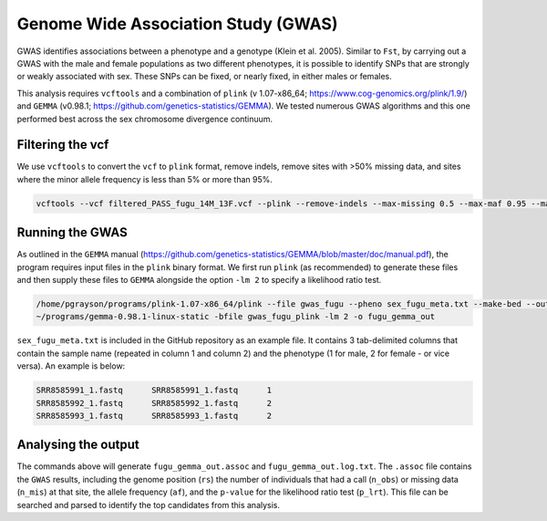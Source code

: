 ====================================
Genome Wide Association Study (GWAS)
====================================

GWAS identifies associations between a phenotype and a genotype (Klein et al. 2005). Similar to ``Fst``, by carrying out a GWAS with the male and female populations as two different phenotypes, it is possible to identify SNPs that are strongly or weakly associated with sex. These SNPs can be fixed, or nearly fixed, in either males or females.

This analysis requires ``vcftools`` and a combination of ``plink`` (v 1.07-x86_64; https://www.cog-genomics.org/plink/1.9/) and ``GEMMA`` (v0.98.1; https://github.com/genetics-statistics/GEMMA). We tested numerous GWAS algorithms and this one performed best across the sex chromosome divergence continuum.

Filtering the vcf
-----------------

We use ``vcftools`` to convert the ``vcf`` to ``plink`` format, remove indels, remove sites with >50% missing data, and sites where the minor allele frequency is less than 5% or more than 95%.

.. code-block:: console

    vcftools --vcf filtered_PASS_fugu_14M_13F.vcf --plink --remove-indels --max-missing 0.5 --max-maf 0.95 --maf 0.05 --out gwas_fugu

Running the GWAS
----------------

As outlined in the ``GEMMA`` manual (https://github.com/genetics-statistics/GEMMA/blob/master/doc/manual.pdf), the program requires input files in the ``plink`` binary format. We first run ``plink`` (as recommended) to generate these files and then supply these files to ``GEMMA`` alongside the option ``-lm 2`` to specify a likelihood ratio test.

.. code-block:: console

    /home/pgrayson/programs/plink-1.07-x86_64/plink --file gwas_fugu --pheno sex_fugu_meta.txt --make-bed --out gwas_fugu_plink --noweb --allow-no-sex
    ~/programs/gemma-0.98.1-linux-static -bfile gwas_fugu_plink -lm 2 -o fugu_gemma_out

``sex_fugu_meta.txt`` is included in the GitHub repository as an example file. It contains 3 tab-delimited columns that contain the sample name (repeated in column 1 and column 2) and the phenotype (1 for male, 2 for female - or vice versa). An example is below:

.. code-block:: console

    SRR8585991_1.fastq      SRR8585991_1.fastq      1
    SRR8585992_1.fastq      SRR8585992_1.fastq      2
    SRR8585993_1.fastq      SRR8585993_1.fastq      2

Analysing the output
--------------------

The commands above will generate ``fugu_gemma_out.assoc`` and ``fugu_gemma_out.log.txt``. The ``.assoc`` file contains the ``GWAS`` results, including the genome position (``rs``) the number of individuals that had a call (``n_obs``) or missing data (``n_mis``) at that site, the allele frequency (``af``), and the ``p-value`` for the likelihood ratio test (``p_lrt``). This file can be searched and parsed to identify the top candidates from this analysis.

.. code-block:: console
    awk '$9 < 0.00000001' fugu_gemma_out.assoc | less
